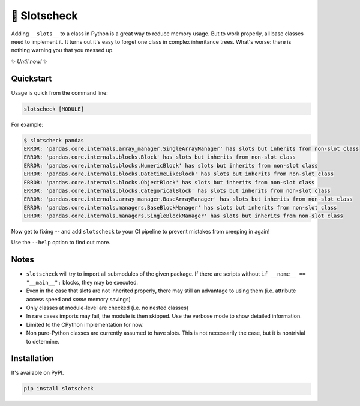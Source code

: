 🎰 Slotscheck
=============

.. image:: https://img.shields.io/pypi/v/slotscheck.svg
   :target: https://pypi.python.org/pypi/slotscheck

.. image:: https://img.shields.io/pypi/l/slotscheck.svg
   :target: https://pypi.python.org/pypi/slotscheck

.. image:: https://img.shields.io/pypi/pyversions/slotscheck.svg
   :target: https://pypi.python.org/pypi/slotscheck

.. image:: https://img.shields.io/readthedocs/slotscheck.svg
   :target: http://slotscheck.readthedocs.io/

.. image:: https://img.shields.io/badge/code%20style-black-000000.svg
   :target: https://github.com/psf/black

Adding ``__slots__`` to a class in Python is a great way to reduce memory usage.
But to work properly, all base classes need to implement it.
It turns out it's easy to forget one class in complex inheritance trees.
What's worse: there is nothing warning you that you messed up.


✨ *Until now!* ✨

Quickstart
----------

Usage is quick from the command line:

.. code-block:: bash

   slotscheck [MODULE]


For example:

.. code-block:: bash

   $ slotscheck pandas
   ERROR: 'pandas.core.internals.array_manager.SingleArrayManager' has slots but inherits from non-slot class
   ERROR: 'pandas.core.internals.blocks.Block' has slots but inherits from non-slot class
   ERROR: 'pandas.core.internals.blocks.NumericBlock' has slots but inherits from non-slot class
   ERROR: 'pandas.core.internals.blocks.DatetimeLikeBlock' has slots but inherits from non-slot class
   ERROR: 'pandas.core.internals.blocks.ObjectBlock' has slots but inherits from non-slot class
   ERROR: 'pandas.core.internals.blocks.CategoricalBlock' has slots but inherits from non-slot class
   ERROR: 'pandas.core.internals.array_manager.BaseArrayManager' has slots but inherits from non-slot class
   ERROR: 'pandas.core.internals.managers.BaseBlockManager' has slots but inherits from non-slot class
   ERROR: 'pandas.core.internals.managers.SingleBlockManager' has slots but inherits from non-slot class

Now get to fixing --
and add ``slotscheck`` to your CI pipeline to prevent mistakes from creeping in again!

Use the ``--help`` option to find out more.

Notes
-----

- ``slotscheck`` will try to import all submodules of the given package.
  If there are scripts without ``if __name__ == "__main__":`` blocks,
  they may be executed.
- Even in the case that slots are not inherited properly,
  there may still an advantage to using them
  (i.e. attribute access speed and *some* memory savings)
- Only classes at module-level are checked (i.e. no nested classes)
- In rare cases imports may fail, the module is then skipped.
  Use the verbose mode to show detailed information.
- Limited to the CPython implementation for now.
- Non pure-Python classes are currently assumed to have slots.
  This is not necessarily the case, but it is nontrivial to determine.

Installation
------------

It's available on PyPI.

.. code-block:: bash

  pip install slotscheck
